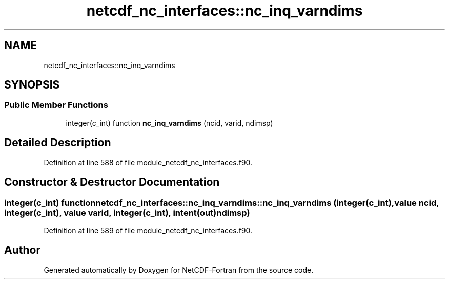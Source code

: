 .TH "netcdf_nc_interfaces::nc_inq_varndims" 3 "Wed Jan 17 2018" "Version 4.5.0-development" "NetCDF-Fortran" \" -*- nroff -*-
.ad l
.nh
.SH NAME
netcdf_nc_interfaces::nc_inq_varndims
.SH SYNOPSIS
.br
.PP
.SS "Public Member Functions"

.in +1c
.ti -1c
.RI "integer(c_int) function \fBnc_inq_varndims\fP (ncid, varid, ndimsp)"
.br
.in -1c
.SH "Detailed Description"
.PP 
Definition at line 588 of file module_netcdf_nc_interfaces\&.f90\&.
.SH "Constructor & Destructor Documentation"
.PP 
.SS "integer(c_int) function netcdf_nc_interfaces::nc_inq_varndims::nc_inq_varndims (integer(c_int), value ncid, integer(c_int), value varid, integer(c_int), intent(out) ndimsp)"

.PP
Definition at line 589 of file module_netcdf_nc_interfaces\&.f90\&.

.SH "Author"
.PP 
Generated automatically by Doxygen for NetCDF-Fortran from the source code\&.
